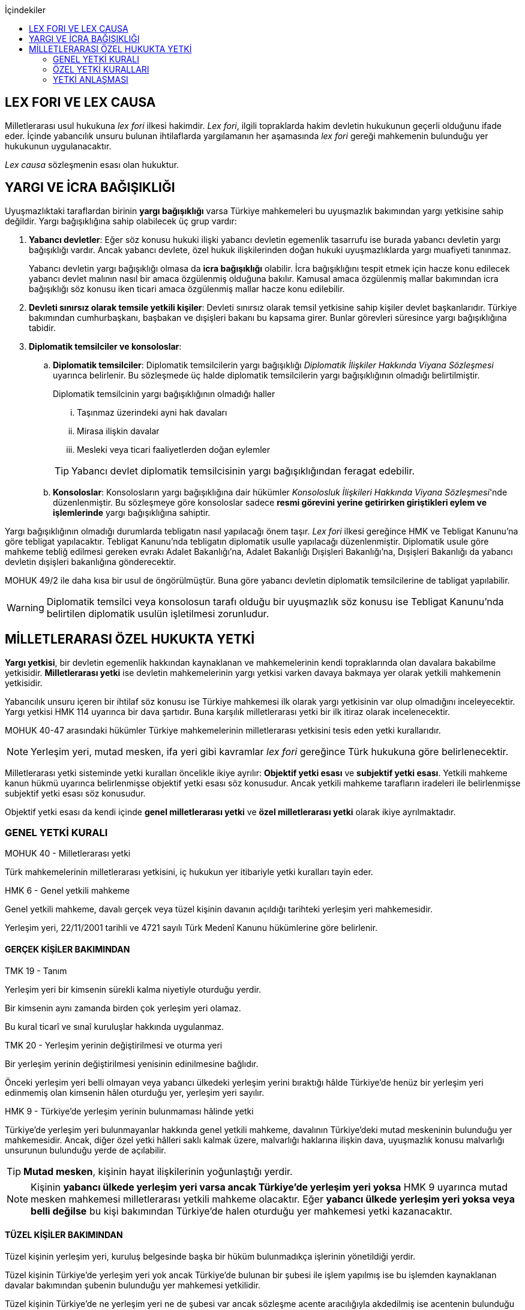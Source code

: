 :toc:
:toc-title: İçindekiler
:icons: font

== LEX FORI VE LEX CAUSA

Milletlerarası usul hukukuna _lex fori_ ilkesi hakimdir. _Lex fori_, ilgili
topraklarda hakim devletin hukukunun geçerli olduğunu ifade eder. İçinde
yabancılık unsuru bulunan ihtilaflarda yargılamanın her aşamasında _lex fori_
gereği mahkemenin bulunduğu yer hukukunun uygulanacaktır.

_Lex causa_ sözleşmenin esası olan hukuktur.

== YARGI VE İCRA BAĞIŞIKLIĞI

Uyuşmazlıktaki taraflardan birinin *yargı bağışıklığı* varsa Türkiye
mahkemeleri bu uyuşmazlık bakımından yargı yetkisine sahip değildir. Yargı
bağışıklığına sahip olabilecek üç grup vardır:

. *Yabancı devletler*: Eğer söz konusu hukuki ilişki yabancı devletin egemenlik
tasarrufu ise burada yabancı devletin yargı bağışıklığı vardır. Ancak yabancı
devlete, özel hukuk ilişkilerinden doğan hukuki uyuşmazlıklarda yargı muafiyeti
tanınmaz.
+
Yabancı devletin yargı bağışıklığı olmasa da *icra bağışıklığı* olabilir. İcra
bağışıklığını tespit etmek için hacze konu edilecek yabancı devlet malının
nasıl bir amaca özgülenmiş olduğuna bakılır. Kamusal amaca özgülenmiş mallar
bakımından icra bağışıklığı söz konusu iken ticari amaca özgülenmiş mallar
hacze konu edilebilir.
. *Devleti sınırsız olarak temsile yetkili kişiler*: Devleti sınırsız olarak
temsil yetkisine sahip kişiler devlet başkanlarıdır. Türkiye bakımından
cumhurbaşkanı, başbakan ve dışişleri bakanı bu kapsama girer. Bunlar görevleri
süresince yargı bağışıklığına tabidir.
. *Diplomatik temsilciler ve konsoloslar*:

.. *Diplomatik temsilciler*: Diplomatik temsilcilerin yargı bağışıklığı
_Diplomatik İlişkiler Hakkında Viyana Sözleşmesi_ uyarınca belirlenir. Bu
sözleşmede üç halde diplomatik temsilcilerin yargı bağışıklığının olmadığı
belirtilmiştir.
+
[caption=""]
.Diplomatik temsilcinin yargı bağışıklığının olmadığı haller
====
... Taşınmaz üzerindeki ayni hak davaları
... Mirasa ilişkin davalar
... Mesleki veya ticari faaliyetlerden doğan eylemler
====
+
TIP: Yabancı devlet diplomatik temsilcisinin yargı bağışıklığından feragat
edebilir.
.. *Konsoloslar*: Konsolosların yargı bağışıklığına dair hükümler __Konsolosluk
İlişkileri Hakkında Viyana Sözleşmesi__'nde düzenlenmiştir. Bu sözleşmeye göre
konsoloslar sadece *resmi görevini yerine getirirken giriştikleri eylem ve
işlemlerinde* yargı bağışıklığına sahiptir.

Yargı bağışıklığının olmadığı durumlarda tebligatın nasıl yapılacağı önem
taşır. _Lex fori_ ilkesi gereğince HMK ve Tebligat Kanunu'na göre tebligat
yapılacaktır. Tebligat Kanunu'nda tebligatın diplomatik usulle yapılacağı
düzenlenmiştir. Diplomatik usule göre mahkeme tebliğ edilmesi gereken evrakı
Adalet Bakanlığı'na, Adalet Bakanlığı Dışişleri Bakanlığı'na, Dışişleri
Bakanlığı da yabancı devletin dışişleri bakanlığına gönderecektir.

MOHUK 49/2 ile daha kısa bir usul de öngörülmüştür. Buna göre yabancı devletin
diplomatik temsilcilerine de tabligat yapılabilir.

WARNING: Diplomatik temsilci veya konsolosun tarafı olduğu bir uyuşmazlık söz
konusu ise Tebligat Kanunu'nda belirtilen diplomatik usulün işletilmesi
zorunludur.

== MİLLETLERARASI ÖZEL HUKUKTA YETKİ

*Yargı yetkisi*, bir devletin egemenlik hakkından kaynaklanan ve mahkemelerinin
kendi topraklarında olan davalara bakabilme yetkisidir. *Milletlerarası yetki*
ise devletin mahkemelerinin yargı yetkisi varken davaya bakmaya yer olarak
yetkili mahkemenin yetkisidir.

Yabancılık unsuru içeren bir ihtilaf söz konusu ise Türkiye mahkemesi ilk
olarak yargı yetkisinin var olup olmadığını inceleyecektir. Yargı yetkisi HMK
114 uyarınca bir dava şartıdır. Buna karşılık milletlerarası yetki bir ilk
itiraz olarak incelenecektir.

MOHUK 40-47 arasındaki hükümler Türkiye mahkemelerinin milletlerarası
yetkisini tesis eden yetki kurallarıdır.

NOTE: Yerleşim yeri, mutad mesken, ifa yeri gibi kavramlar _lex fori_ gereğince
Türk hukukuna göre belirlenecektir.

Milletlerarası yetki sisteminde yetki kuralları öncelikle ikiye ayrılır:
*Objektif yetki esası* ve *subjektif yetki esası*. Yetkili mahkeme kanun hükmü
uyarınca belirlenmişse objektif yetki esası söz konusudur. Ancak yetkili
mahkeme tarafların iradeleri ile belirlenmişse subjektif yetki esası söz
konusudur.

Objektif yetki esası da kendi içinde *genel milletlerarası yetki* ve *özel
milletlerarası yetki* olarak ikiye ayrılmaktadır.

=== GENEL YETKİ KURALI

[caption=""]
.MOHUK 40 - Milletlerarası yetki
====
Türk mahkemelerinin milletlerarası yetkisini, iç hukukun yer itibariyle yetki
kuralları tayin eder.
====

[caption=""]
.HMK 6 - Genel yetkili mahkeme
====
Genel yetkili mahkeme, davalı gerçek veya tüzel kişinin davanın açıldığı
tarihteki yerleşim yeri mahkemesidir.

Yerleşim yeri, 22/11/2001 tarihli ve 4721 sayılı Türk Medenî Kanunu hükümlerine
göre belirlenir.
====

==== GERÇEK KİŞİLER BAKIMINDAN

[caption=""]
.TMK 19 - Tanım
====
Yerleşim yeri bir kimsenin sürekli kalma niyetiyle oturduğu yerdir.

Bir kimsenin aynı zamanda birden çok yerleşim yeri olamaz.

Bu kural ticarî ve sınaî kuruluşlar hakkında uygulanmaz.
====

[caption=""]
.TMK 20 - Yerleşim yerinin değiştirilmesi ve oturma yeri
====
Bir yerleşim yerinin değiştirilmesi yenisinin edinilmesine bağlıdır.

Önceki yerleşim yeri belli olmayan veya yabancı ülkedeki yerleşim yerini
bıraktığı hâlde Türkiye'de henüz bir yerleşim yeri edinmemiş olan kimsenin
hâlen oturduğu yer, yerleşim yeri sayılır.
====

[caption=""]
.HMK 9 - Türkiye’de yerleşim yerinin bulunmaması hâlinde yetki
====
Türkiye’de yerleşim yeri bulunmayanlar hakkında genel yetkili mahkeme,
davalının Türkiye’deki mutad meskeninin bulunduğu yer mahkemesidir. Ancak,
diğer özel yetki hâlleri saklı kalmak üzere, malvarlığı haklarına ilişkin dava,
uyuşmazlık konusu malvarlığı unsurunun bulunduğu yerde de açılabilir.
====

TIP: *Mutad mesken*, kişinin hayat ilişkilerinin yoğunlaştığı yerdir.

NOTE: Kişinin *yabancı ülkede yerleşim yeri varsa ancak Türkiye'de yerleşim
yeri yoksa* HMK 9 uyarınca mutad mesken mahkemesi milletlerarası yetkili
mahkeme olacaktır. Eğer *yabancı ülkede yerleşim yeri yoksa veya belli değilse*
bu kişi bakımından Türkiye'de halen oturduğu yer mahkemesi yetki kazanacaktır.

==== TÜZEL KİŞİLER BAKIMINDAN

Tüzel kişinin yerleşim yeri, kuruluş belgesinde başka bir hüküm bulunmadıkça
işlerinin yönetildiği yerdir.

Tüzel kişinin Türkiye'de yerleşim yeri yok ancak Türkiye'de bulunan bir şubesi
ile işlem yapılmış ise bu işlemden kaynaklanan davalar bakımından şubenin
bulunduğu yer mahkemesi yetkilidir.

Tüzel kişinin Türkiye'de ne yerleşim yeri ne de şubesi var ancak sözleşme
acente aracılığıyla akdedilmiş ise acentenin bulunduğu yer mahkemesi uyuşmazlık
bakımından milletlerarası yetkili mahkemedir.

=== ÖZEL YETKİ KURALLARI

IMPORTANT: MOHUK'taki genel yetki-özel yetki ilişkisi HMK'dan farklıdır. HMK'da
özel yetki genel yetkiye alternatif olurken MOHUK'ta özel yetki halleri Türkiye
mahkemelerinin yetkili olup olmadığına *nihai* olarak karar vermektedir. Yani
özel yetki kurallarının kapsamına giren bir hal söz konusu ancak yapılan
değerlendirme sonucu Türkiye mahkemelerinin yetki olmadığı anlaşılmış ise genel
yetki kuralı da uygulanamaz.

[caption=""]
.MOHUK 41 - Türklerin kişi hâllerine ilişkin davalar
====
Türk vatandaşlarının kişi hâllerine ilişkin davaları, yabancı ülke
mahkemelerinde açılmadığı veya açılamadığı takdirde Türkiye’de yer itibariyle
yetkili mahkemede, bulunmaması hâlinde ilgilinin sâkin olduğu yer, Türkiye’de
sâkin değilse Türkiye’deki son yerleşim yeri mahkemesinde, o da bulunmadığı
takdirde Ankara, İstanbul veya İzmir mahkemelerinden birinde görülür.
====

[caption=""]
.MOHUK 42 - Yabancıların kişi hâllerine ilişkin bazı davalar
====
Türkiye'de yerleşim yeri bulunmayan yabancı hakkında vesâyet, kayyımlık,
kısıtlılık, gaiplik ve ölmüş sayılma kararları ilgilinin Türkiye'de sâkin
olduğu yer, sâkin değilse mallarının bulunduğu yer mahkemesince verilir.
====

[caption=""]
.MOHUK 43 - Miras davaları
====
Mirasa ilişkin davalar ölenin Türkiye'deki son yerleşim yeri mahkemesinde, son
yerleşim yerinin Türkiye'de olmaması hâlinde terekeye dâhil malların bulunduğu
yer mahkemesinde görülür.
====

[caption=""]
.MOHUK 44 - İş sözleşmesi ve iş ilişkisi davaları
====
Bireysel iş sözleşmesinden veya iş ilişkisinden doğan uyuşmazlıklarda işçinin
işini mutaden yaptığı işyerinin Türkiye’de bulunduğu yer mahkemesi yetkilidir.
İşçinin, işverene karşı açtığı davalarda işverenin yerleşim yeri, işçinin
yerleşim yeri veya mutad meskeninin bulunduğu Türk mahkemeleri de yetkilidir.
====

[caption=""]
.MOHUK 45 - Tüketici sözleşmesine ilişkin davalar
====
26 ncı maddede tanımlanan tüketici sözleşmelerinden doğan uyuşmazlıklarda,
tüketicinin seçimine göre, tüketicinin yerleşim yeri veya mutad meskeni ya da
karşı tarafın işyeri, yerleşim yeri veya mutad meskeninin bulunduğu Türk
mahkemeleri yetkilidir.

Birinci fıkra uyarınca yapılan tüketici sözleşmeleri hakkında tüketiciye karşı
açılacak davalarda yetkili mahkeme, tüketicinin Türkiye’deki mutad meskeni
mahkemesidir.
====

[caption=""]
.MOHUK 46 - Sigorta sözleşmesine ilişkin davalar
====
Sigorta sözleşmesinden doğan uyuşmazlıklarda, sigortacının esas işyeri veya
sigorta sözleşmesini yapan şubesinin ya da acentasının Türkiye’de bulunduğu yer
mahkemesi yetkilidir. Ancak sigorta ettirene, sigortalıya veya lehdara karşı
açılacak davalarda yetkili mahkeme, onların Türkiye’deki yerleşim yeri veya
mutad meskeni mahkemesidir.
====

=== YETKİ ANLAŞMASI

Taraflar yetki anlaşması ile Türkiye mahkemelerini yetkili kılmışsa bunun
şartları ve sonuçları HMK 18'e tabi olacaktır. Eğer yabancı bir mahkeme yetkili
kılınmışsa MOHUK 47'ye tabi olacaktır.

[caption=""]
.MOHUK 47 - Yetki anlaşması ve sınırları
====
Yer itibariyle yetkinin münhasır yetki esasına göre tayin edilmediği hâllerde,
taraflar, aralarındaki yabancılık unsuru taşıyan ve borç ilişkilerinden doğan
uyuşmazlığın yabancı bir devletin mahkemesinde görülmesi konusunda
anlaşabilirler. Anlaşma, yazılı delille ispat edilmesi hâlinde geçerli olur.
Dava, ancak yabancı mahkemenin kendisini yetkisiz sayması veya Türk
mahkemelerinde yetki itirazında bulunulmaması hâlinde yetkili Türk mahkemesinde
görülür.

44, 45 ve 46 ncı maddelerde belirlenen mahkemelerin yetkisi tarafların
anlaşmasıyla bertaraf edilemez.
====

